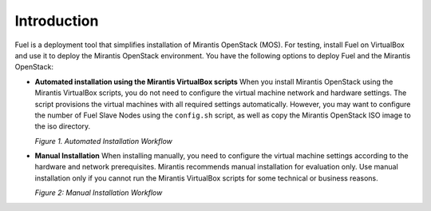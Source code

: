 .. _qs_intro:

Introduction
============

Fuel is a deployment tool that simplifies installation of Mirantis
OpenStack (MOS).
For testing, install Fuel on VirtualBox and use it to deploy the
Mirantis OpenStack environment.
You have the following options to deploy Fuel and the Mirantis OpenStack:

* **Automated installation using the Mirantis VirtualBox scripts**
  When you install Mirantis OpenStack using the Mirantis VirtualBox
  scripts, you do not need to configure the virtual machine network
  and hardware settings. The script provisions the virtual machines
  with all required settings automatically. However, you may want to
  configure the number of Fuel Slave Nodes using the ``config.sh``
  script, as well as copy the Mirantis OpenStack ISO image to the
  iso directory.

  `Figure 1. Automated Installation Workflow`

.. image:: /_images/qsg/d_workflow1.png
   :width: 60%
   :align: center

* **Manual Installation**
  When installing manually, you need to configure the virtual machine
  settings according to the hardware and network prerequisites.
  Mirantis recommends manual installation for evaluation only.
  Use manual installation only if you cannot run the Mirantis
  VirtualBox scripts for some technical or business reasons.

  `Figure 2: Manual Installation Workflow`

.. image:: /_images/qsg/d_workflow2.png
   :width: 70%
   :align: center

.. seealso::

     - :ref:`Prerequisites<qs_prereq>`
